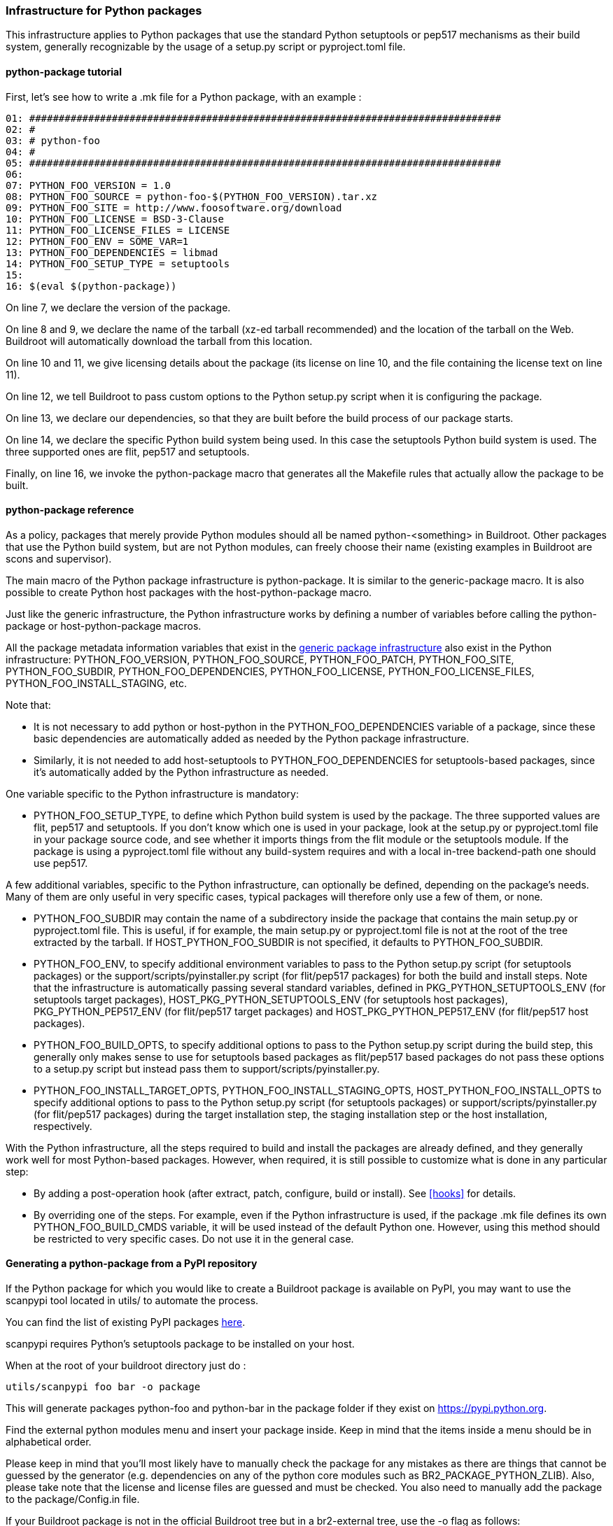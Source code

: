 // -*- mode:doc; -*-
// vim: set syntax=asciidoc:

=== Infrastructure for Python packages

This infrastructure applies to Python packages that use the standard
Python setuptools or pep517 mechanisms as their build system, generally
recognizable by the usage of a +setup.py+ script or +pyproject.toml+
file.

[[python-package-tutorial]]

==== +python-package+ tutorial

First, let's see how to write a +.mk+ file for a Python package,
with an example :

------------------------
01: ################################################################################
02: #
03: # python-foo
04: #
05: ################################################################################
06:
07: PYTHON_FOO_VERSION = 1.0
08: PYTHON_FOO_SOURCE = python-foo-$(PYTHON_FOO_VERSION).tar.xz
09: PYTHON_FOO_SITE = http://www.foosoftware.org/download
10: PYTHON_FOO_LICENSE = BSD-3-Clause
11: PYTHON_FOO_LICENSE_FILES = LICENSE
12: PYTHON_FOO_ENV = SOME_VAR=1
13: PYTHON_FOO_DEPENDENCIES = libmad
14: PYTHON_FOO_SETUP_TYPE = setuptools
15:
16: $(eval $(python-package))
------------------------

On line 7, we declare the version of the package.

On line 8 and 9, we declare the name of the tarball (xz-ed tarball
recommended) and the location of the tarball on the Web. Buildroot
will automatically download the tarball from this location.

On line 10 and 11, we give licensing details about the package (its
license on line 10, and the file containing the license text on line
11).

On line 12, we tell Buildroot to pass custom options to the Python
+setup.py+ script when it is configuring the package.

On line 13, we declare our dependencies, so that they are built
before the build process of our package starts.

On line 14, we declare the specific Python build system being used. In
this case the +setuptools+ Python build system is used. The three
supported ones are +flit+, +pep517+ and +setuptools+.

Finally, on line 16, we invoke the +python-package+ macro that
generates all the Makefile rules that actually allow the package to be
built.

[[python-package-reference]]

==== +python-package+ reference

As a policy, packages that merely provide Python modules should all be
named +python-<something>+ in Buildroot. Other packages that use the
Python build system, but are not Python modules, can freely choose
their name (existing examples in Buildroot are +scons+ and
+supervisor+).

The main macro of the Python package infrastructure is
+python-package+. It is similar to the +generic-package+ macro. It is
also possible to create Python host packages with the
+host-python-package+ macro.

Just like the generic infrastructure, the Python infrastructure works
by defining a number of variables before calling the +python-package+
or +host-python-package+ macros.

All the package metadata information variables that exist in the
xref:generic-package-reference[generic package infrastructure] also
exist in the Python infrastructure: +PYTHON_FOO_VERSION+,
+PYTHON_FOO_SOURCE+, +PYTHON_FOO_PATCH+, +PYTHON_FOO_SITE+,
+PYTHON_FOO_SUBDIR+, +PYTHON_FOO_DEPENDENCIES+, +PYTHON_FOO_LICENSE+,
+PYTHON_FOO_LICENSE_FILES+, +PYTHON_FOO_INSTALL_STAGING+, etc.

Note that:

 * It is not necessary to add +python+ or +host-python+ in the
   +PYTHON_FOO_DEPENDENCIES+ variable of a package, since these basic
   dependencies are automatically added as needed by the Python
   package infrastructure.

 * Similarly, it is not needed to add +host-setuptools+ to
   +PYTHON_FOO_DEPENDENCIES+ for setuptools-based packages, since it's
   automatically added by the Python infrastructure as needed.

One variable specific to the Python infrastructure is mandatory:

* +PYTHON_FOO_SETUP_TYPE+, to define which Python build system is used
  by the package. The three supported values are +flit+, +pep517+ and
  +setuptools+. If you don't know which one is used in your package,
  look at the +setup.py+ or +pyproject.toml+ file in your package
  source code, and see whether it imports things from the +flit+
  module or the +setuptools+ module. If the package is using a
  +pyproject.toml+ file without any build-system requires and with a
  local in-tree backend-path one should use +pep517+.

A few additional variables, specific to the Python infrastructure, can
optionally be defined, depending on the package's needs. Many of them
are only useful in very specific cases, typical packages will
therefore only use a few of them, or none.

* +PYTHON_FOO_SUBDIR+ may contain the name of a subdirectory inside the
  package that contains the main +setup.py+ or +pyproject.toml+ file.
  This is useful, if for example, the main +setup.py+ or +pyproject.toml+
  file is not at the root of the tree extracted by the tarball. If
  +HOST_PYTHON_FOO_SUBDIR+ is not specified, it defaults to
  +PYTHON_FOO_SUBDIR+.

* +PYTHON_FOO_ENV+, to specify additional environment variables to
  pass to the Python +setup.py+ script (for setuptools packages) or
  the +support/scripts/pyinstaller.py+ script (for flit/pep517
  packages) for both the build and install steps. Note that the
  infrastructure is automatically passing several standard variables,
  defined in +PKG_PYTHON_SETUPTOOLS_ENV+ (for setuptools target
  packages), +HOST_PKG_PYTHON_SETUPTOOLS_ENV+ (for setuptools host
  packages), +PKG_PYTHON_PEP517_ENV+ (for flit/pep517 target packages)
  and +HOST_PKG_PYTHON_PEP517_ENV+ (for flit/pep517 host packages).

* +PYTHON_FOO_BUILD_OPTS+, to specify additional options to pass to
  the Python +setup.py+ script during the build step, this generally
  only makes sense to use for setuptools based packages as flit/pep517
  based packages do not pass these options to a +setup.py+ script but
  instead pass them to +support/scripts/pyinstaller.py+.

* +PYTHON_FOO_INSTALL_TARGET_OPTS+, +PYTHON_FOO_INSTALL_STAGING_OPTS+,
  +HOST_PYTHON_FOO_INSTALL_OPTS+ to specify additional options to pass
  to the Python +setup.py+ script (for setuptools packages) or
  +support/scripts/pyinstaller.py+ (for flit/pep517 packages) during
  the target installation step, the staging installation step or the
  host installation, respectively.

With the Python infrastructure, all the steps required to build and
install the packages are already defined, and they generally work well
for most Python-based packages. However, when required, it is still
possible to customize what is done in any particular step:

* By adding a post-operation hook (after extract, patch, configure,
  build or install). See xref:hooks[] for details.

* By overriding one of the steps. For example, even if the Python
  infrastructure is used, if the package +.mk+ file defines its own
  +PYTHON_FOO_BUILD_CMDS+ variable, it will be used instead of the
  default Python one. However, using this method should be restricted
  to very specific cases. Do not use it in the general case.

[[scanpypi]]

==== Generating a +python-package+ from a PyPI repository

If the Python package for which you would like to create a Buildroot
package is available on PyPI, you may want to use the +scanpypi+ tool
located in +utils/+ to automate the process.

You can find the list of existing PyPI packages
https://pypi.python.org[here].

+scanpypi+ requires Python's +setuptools+ package to be installed on
your host.

When at the root of your buildroot directory just do :

-----------------------
utils/scanpypi foo bar -o package
-----------------------

This will generate packages +python-foo+ and +python-bar+ in the package
folder if they exist on https://pypi.python.org.

Find the +external python modules+ menu and insert your package inside.
Keep in mind that the items inside a menu should be in alphabetical order.

Please keep in mind that you'll most likely have to manually check the
package for any mistakes as there are things that cannot be guessed by
the generator (e.g.  dependencies on any of the python core modules
such as BR2_PACKAGE_PYTHON_ZLIB).  Also, please take note that the
license and license files are guessed and must be checked. You also
need to manually add the package to the +package/Config.in+ file.

If your Buildroot package is not in the official Buildroot tree but in
a br2-external tree, use the -o flag as follows:

-----------------------
utils/scanpypi foo bar -o other_package_dir
-----------------------

This will generate packages +python-foo+ and +python-bar+ in the
+other_package_directory+ instead of +package+.

Option +-h+ will list the available options:

-----------------------
utils/scanpypi -h
-----------------------

[[python-package-cffi-backend]]

==== +python-package+ CFFI backend

C Foreign Function Interface for Python (CFFI) provides a convenient
and reliable way to call compiled C code from Python using interface
declarations written in C. Python packages relying on this backend can
be identified by the appearance of a +cffi+ dependency in the
+install_requires+ field of their +setup.py+ file.

Such a package should:

 * add +python-cffi+ as a runtime dependency in order to install the
compiled C library wrapper on the target. This is achieved by adding
+select BR2_PACKAGE_PYTHON_CFFI+ to the package +Config.in+.

------------------------
config BR2_PACKAGE_PYTHON_FOO
        bool "python-foo"
        select BR2_PACKAGE_PYTHON_CFFI # runtime
------------------------

 * add +host-python-cffi+ as a build-time dependency in order to
cross-compile the C wrapper. This is achieved by adding
+host-python-cffi+ to the +PYTHON_FOO_DEPENDENCIES+ variable.

------------------------
################################################################################
#
# python-foo
#
################################################################################

...

PYTHON_FOO_DEPENDENCIES = host-python-cffi

$(eval $(python-package))
------------------------
